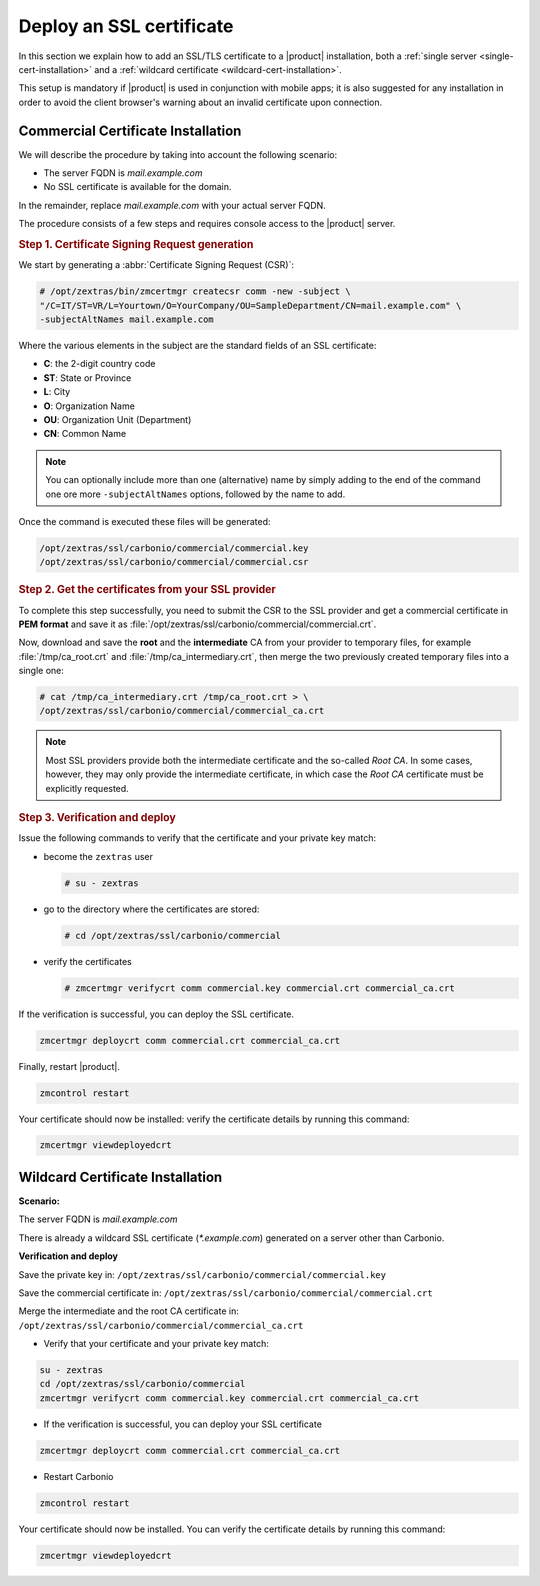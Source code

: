 ===========================
 Deploy an SSL certificate
===========================

In this section we explain how to add an SSL/TLS certificate to a
|product| installation, both a :ref:`single server
<single-cert-installation>` and a :ref:`wildcard certificate
<wildcard-cert-installation>`.

This setup is mandatory if |product| is used in conjunction with
mobile apps; it is also suggested for any installation in order to
avoid the client browser's warning about an invalid certificate upon
connection.

.. _single-cert-installation:

Commercial Certificate Installation
===================================

We will describe the procedure by taking into account the following
scenario:

* The server FQDN is `mail.example.com`

* No SSL certificate is available for the domain.

In the remainder, replace `mail.example.com` with your actual server FQDN.

The procedure consists of a few steps and requires console access to
the |product| server.

.. rubric:: Step 1. Certificate Signing Request generation

We start by generating a :abbr:`Certificate Signing Request (CSR)`:

.. code:: console

   # /opt/zextras/bin/zmcertmgr createcsr comm -new -subject \
   "/C=IT/ST=VR/L=Yourtown/O=YourCompany/OU=SampleDepartment/CN=mail.example.com" \
   -subjectAltNames mail.example.com

Where the various elements in the subject are the standard fields of
an SSL certificate:

* **C**: the 2-digit country code

* **ST**: State or Province

* **L**: City

* **O**: Organization Name

* **OU**: Organization Unit (Department)

* **CN**: Common Name

.. note:: You can optionally include more than one (alternative) name
   by simply adding to the end of the command one ore more
   ``-subjectAltNames`` options, followed by the name to add.

Once the command is executed these files will be generated:

.. code:: console

  /opt/zextras/ssl/carbonio/commercial/commercial.key
  /opt/zextras/ssl/carbonio/commercial/commercial.csr

.. rubric:: Step 2. Get the certificates from your SSL provider

To complete this step successfully, you need to submit the CSR to the
SSL provider and get a commercial certificate in **PEM format** and
save it as
:file:`/opt/zextras/ssl/carbonio/commercial/commercial.crt`.

Now, download and save the **root** and the **intermediate** CA from
your provider to temporary files, for example :file:`/tmp/ca_root.crt`
and :file:`/tmp/ca_intermediary.crt`, then merge the two previously
created temporary files into a single one:

.. code:: console

   # cat /tmp/ca_intermediary.crt /tmp/ca_root.crt > \
   /opt/zextras/ssl/carbonio/commercial/commercial_ca.crt

.. note:: Most SSL providers provide both the intermediate certificate
   and the so-called `Root CA`. In some cases, however, they may only
   provide the intermediate certificate, in which case the `Root CA`
   certificate must be explicitly requested.

.. rubric:: Step 3. Verification and deploy

Issue the following commands to verify that the certificate and your
private key match:

* become the ``zextras`` user

  .. code:: console

     # su - zextras

* go to the directory where the certificates are stored:

  .. code:: console

     # cd /opt/zextras/ssl/carbonio/commercial

* verify the certificates

  .. code:: console

     # zmcertmgr verifycrt comm commercial.key commercial.crt commercial_ca.crt


If the verification is successful, you can deploy the SSL certificate.

.. code:: console

   zmcertmgr deploycrt comm commercial.crt commercial_ca.crt

Finally, restart |product|.

.. code:: console

   zmcontrol restart

Your certificate should now be installed: verify the certificate
details by running this command:

.. code:: console

   zmcertmgr viewdeployedcrt

.. _wildcard-cert-installation:

Wildcard Certificate Installation
=================================

**Scenario:**

The server FQDN is `mail.example.com`

There is already a wildcard SSL certificate (`*.example.com`) generated on a server other than Carbonio.

**Verification and deploy**

Save the private key in:  ``/opt/zextras/ssl/carbonio/commercial/commercial.key``

Save the commercial certificate in: ``/opt/zextras/ssl/carbonio/commercial/commercial.crt``

Merge the intermediate and the root CA certificate in: ``/opt/zextras/ssl/carbonio/commercial/commercial_ca.crt``

* Verify that your certificate and your private key match:

.. code:: console

  su - zextras
  cd /opt/zextras/ssl/carbonio/commercial
  zmcertmgr verifycrt comm commercial.key commercial.crt commercial_ca.crt

* If the verification is successful, you can deploy your SSL certificate

.. code:: console

  zmcertmgr deploycrt comm commercial.crt commercial_ca.crt

* Restart Carbonio

.. code:: console

  zmcontrol restart

Your certificate should now be installed.
You can verify the certificate details by running this command:

.. code:: console

  zmcertmgr viewdeployedcrt
